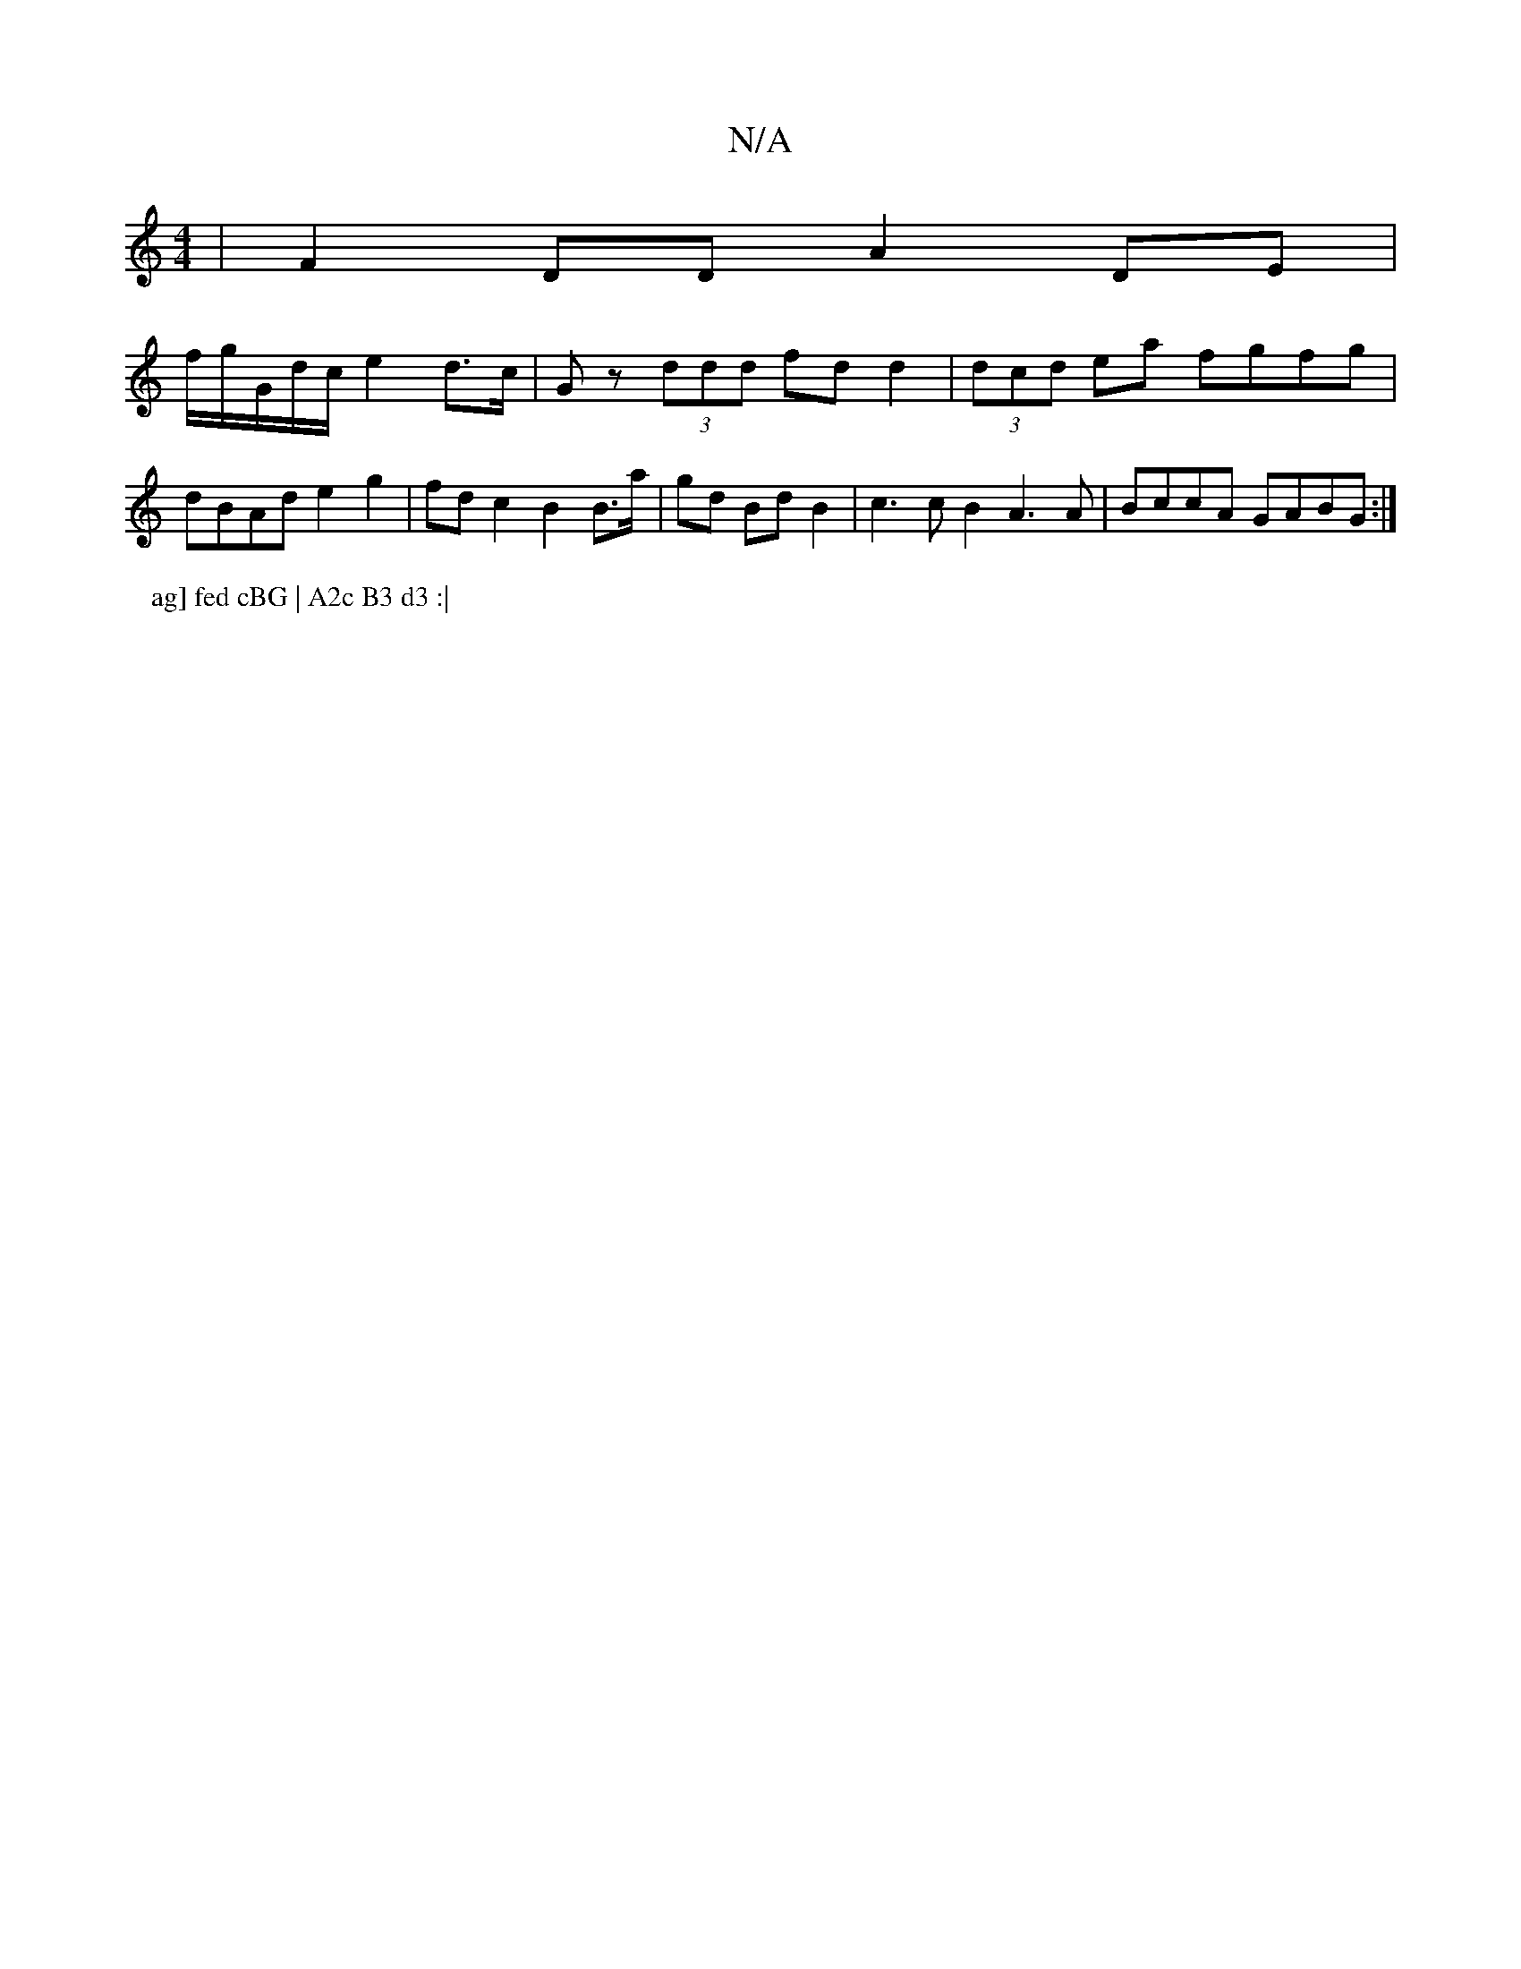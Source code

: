 X:1
T:N/A
M:4/4
R:N/A
K:Cmajor
- | F2DD A2 DE|
f/g/G/d/c/ e2 d>c | Gz (3ddd fd d2 |(3dcd ea fgfg | dBAd e2 g2 | fd c2 B2 B>a | gd Bd B2 | c3 c B2 A3A | BccA GABG :|
P:ag] fed cBG | A2c B3 d3 :|

e2gf ggf2 | fdBc d2Bc | feBe fecA ||